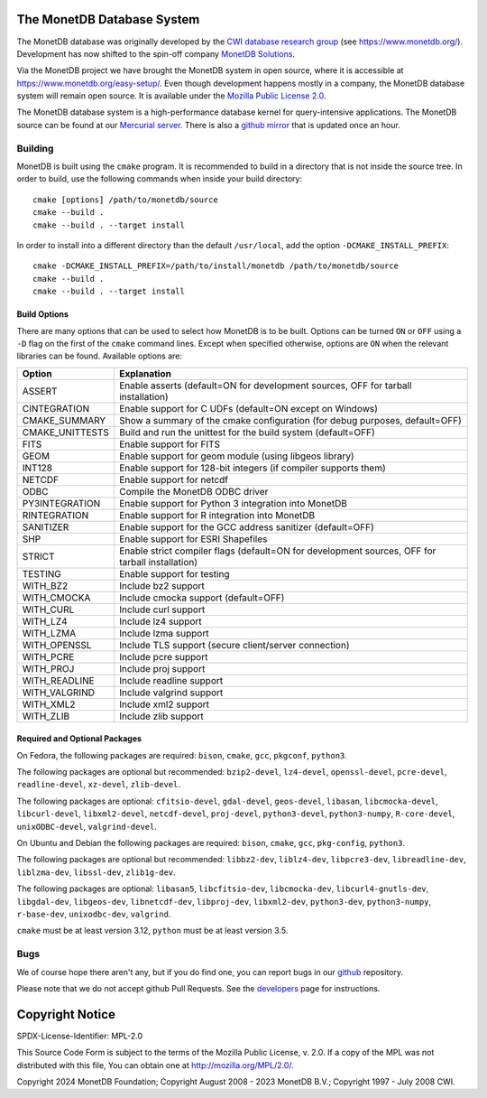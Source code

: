 The MonetDB Database System
===========================
The MonetDB database was originally developed by the `CWI`__ `database
research group`__ (see https://www.monetdb.org/).  Development has now
shifted to the spin-off company `MonetDB Solutions`__.

Via the MonetDB project we have brought the MonetDB system in open
source, where it is accessible at https://www.monetdb.org/easy-setup/.
Even though development happens mostly in a company, the MonetDB
database system will remain open source.  It is available under the
`Mozilla Public License 2.0`__.

The MonetDB database system is a high-performance database kernel for
query-intensive applications. The MonetDB source can be found at our
`Mercurial server`__. There is also a `github mirror`__ that is updated
once an hour.

.. _CWI: https://www.cwi.nl/
__ CWI_

.. _DA: https://www.cwi.nl/research/groups/database-architectures
__ DA_

.. _solutions: https://www.monetdbsolutions.com
__ solutions_

.. _mpl: http://mozilla.org/MPL/2.0/
__ mpl_

.. _MonetDB: https://dev.monetdb.org/hg/MonetDB/
__ MonetDB_

.. _mirror: https://github.com/MonetDB/MonetDB
__ mirror_

Building
--------

MonetDB is built using the ``cmake`` program.  It is recommended to
build in a directory that is not inside the source tree.  In order to
build, use the following commands when inside your build directory::

  cmake [options] /path/to/monetdb/source
  cmake --build .
  cmake --build . --target install

In order to install into a different directory than the default
``/usr/local``, add the option ``-DCMAKE_INSTALL_PREFIX``::

  cmake -DCMAKE_INSTALL_PREFIX=/path/to/install/monetdb /path/to/monetdb/source
  cmake --build .
  cmake --build . --target install

Build Options
.............

There are many options that can be used to select how MonetDB is to be
built.  Options can be turned ``ON`` or ``OFF`` using a ``-D`` flag on
the first of the ``cmake`` command lines.  Except when specified
otherwise, options are ``ON`` when the relevant libraries can be found.
Available options are:

=================   ===============================================================================================
Option              Explanation
=================   ===============================================================================================
ASSERT              Enable asserts (default=ON for development sources, OFF for tarball installation)
CINTEGRATION        Enable support for C UDFs (default=ON except on Windows)
CMAKE_SUMMARY       Show a summary of the cmake configuration (for debug purposes, default=OFF)
CMAKE_UNITTESTS     Build and run the unittest for the build system (default=OFF)
FITS                Enable support for FITS
GEOM                Enable support for geom module (using libgeos library)
INT128              Enable support for 128-bit integers (if compiler supports them)
NETCDF              Enable support for netcdf
ODBC                Compile the MonetDB ODBC driver
PY3INTEGRATION      Enable support for Python 3 integration into MonetDB
RINTEGRATION        Enable support for R integration into MonetDB
SANITIZER           Enable support for the GCC address sanitizer (default=OFF)
SHP                 Enable support for ESRI Shapefiles
STRICT              Enable strict compiler flags (default=ON for development sources, OFF for tarball installation)
TESTING             Enable support for testing
WITH_BZ2            Include bz2 support
WITH_CMOCKA         Include cmocka support (default=OFF)
WITH_CURL           Include curl support
WITH_LZ4            Include lz4 support
WITH_LZMA           Include lzma support
WITH_OPENSSL        Include TLS support (secure client/server connection)
WITH_PCRE           Include pcre support
WITH_PROJ           Include proj support
WITH_READLINE       Include readline support
WITH_VALGRIND       Include valgrind support
WITH_XML2           Include xml2 support
WITH_ZLIB           Include zlib support
=================   ===============================================================================================

Required and Optional Packages
..............................

On Fedora, the following packages are required:
``bison``, ``cmake``, ``gcc``, ``pkgconf``, ``python3``.

The following packages are optional but recommended:
``bzip2-devel``, ``lz4-devel``, ``openssl-devel``, ``pcre-devel``,
``readline-devel``, ``xz-devel``, ``zlib-devel``.

The following packages are optional:
``cfitsio-devel``, ``gdal-devel``, ``geos-devel``, ``libasan``,
``libcmocka-devel``, ``libcurl-devel``, ``libxml2-devel``,
``netcdf-devel``, ``proj-devel``, ``python3-devel``, ``python3-numpy``,
``R-core-devel``, ``unixODBC-devel``, ``valgrind-devel``.

On Ubuntu and Debian the following packages are required:
``bison``, ``cmake``, ``gcc``, ``pkg-config``, ``python3``.

The following packages are optional but recommended:
``libbz2-dev``, ``liblz4-dev``, ``libpcre3-dev``, ``libreadline-dev``,
``liblzma-dev``, ``libssl-dev``, ``zlib1g-dev``.

The following packages are optional:
``libasan5``, ``libcfitsio-dev``, ``libcmocka-dev``,
``libcurl4-gnutls-dev``, ``libgdal-dev``, ``libgeos-dev``,
``libnetcdf-dev``, ``libproj-dev``, ``libxml2-dev``, ``python3-dev``,
``python3-numpy``, ``r-base-dev``, ``unixodbc-dev``, ``valgrind``.

``cmake`` must be at least version 3.12, ``python`` must be at least
version 3.5.

Bugs
----

We of course hope there aren't any, but if you do find one, you can
report bugs in our `github`__ repository.

Please note that we do not accept github Pull Requests. See the
`developers`__ page for instructions.

.. _github: https://github.com/MonetDB/MonetDB/issues
__ github_

.. _developers: https://www.monetdb.org/documentation/dev-guide/
__ developers_

Copyright Notice
================

SPDX-License-Identifier: MPL-2.0

This Source Code Form is subject to the terms of the Mozilla Public
License, v. 2.0.  If a copy of the MPL was not distributed with this
file, You can obtain one at http://mozilla.org/MPL/2.0/.

Copyright 2024 MonetDB Foundation;
Copyright August 2008 - 2023 MonetDB B.V.;
Copyright 1997 - July 2008 CWI.
